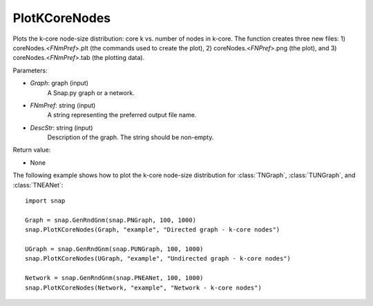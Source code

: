 PlotKCoreNodes
''''''''''''''

.. function:: PlotKCoreNodes(Graph, FNmPref, DescStr)

Plots the k-core node-size distribution: core k vs. number of nodes in k-core. The function creates three new files: 1) coreNodes.<*FNmPref*>.plt (the commands used to create the plot), 2) coreNodes.<*FNPref*>.png (the plot), and 3) coreNodes.<*FNmPref*>.tab (the plotting data).

Parameters:

- *Graph*: graph (input)
    A Snap.py graph or a network.

- *FNmPref*: string (input)
    A string representing the preferred output file name.

- *DescStr*: string (input)
    Description of the graph. The string should be non-empty.

Return value:

- None

The following example shows how to plot the k-core node-size distribution for
:class:`TNGraph`, :class:`TUNGraph`, and :class:`TNEANet`::

    import snap

    Graph = snap.GenRndGnm(snap.PNGraph, 100, 1000)
    snap.PlotKCoreNodes(Graph, "example", "Directed graph - k-core nodes")
    
    UGraph = snap.GenRndGnm(snap.PUNGraph, 100, 1000)
    snap.PlotKCoreNodes(UGraph, "example", "Undirected graph - k-core nodes")

    Network = snap.GenRndGnm(snap.PNEANet, 100, 1000)
    snap.PlotKCoreNodes(Network, "example", "Network - k-core nodes")